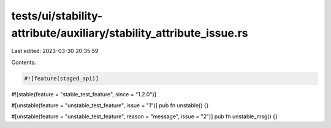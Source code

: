 tests/ui/stability-attribute/auxiliary/stability_attribute_issue.rs
===================================================================

Last edited: 2023-03-30 20:35:59

Contents:

.. code-block:: rs

    #![feature(staged_api)]
#![stable(feature = "stable_test_feature", since = "1.2.0")]


#[unstable(feature = "unstable_test_feature", issue = "1")]
pub fn unstable() {}

#[unstable(feature = "unstable_test_feature", reason = "message", issue = "2")]
pub fn unstable_msg() {}


